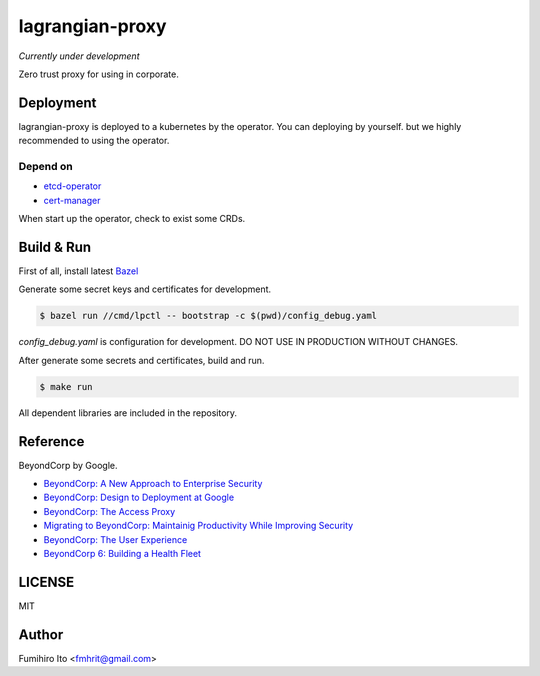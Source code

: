 ===================
lagrangian-proxy
===================

*Currently under development*

Zero trust proxy for using in corporate.

Deployment
=============

lagrangian-proxy is deployed to a kubernetes by the operator.
You can deploying by yourself. but we highly recommended to using the operator.

Depend on
---------------------

* `etcd-operator <https://github.com/coreos/etcd-operator>`_
* `cert-manager <https://github.com/jetstack/cert-manager>`_

When start up the operator, check to exist some CRDs.

Build & Run
=============

First of all, install latest `Bazel <https://bazel.build>`_

Generate some secret keys and certificates for development.

.. code:: console

    $ bazel run //cmd/lpctl -- bootstrap -c $(pwd)/config_debug.yaml

`config_debug.yaml` is configuration for development. DO NOT USE IN PRODUCTION WITHOUT CHANGES.

After generate some secrets and certificates, build and run.

.. code:: console

    $ make run

All dependent libraries are included in the repository.

Reference
============

BeyondCorp by Google.

* `BeyondCorp: A New Approach to Enterprise Security <https://ai.google/research/pubs/pub43231>`_
* `BeyondCorp: Design to Deployment at Google <https://ai.google/research/pubs/pub44860>`_
* `BeyondCorp: The Access Proxy <https://ai.google/research/pubs/pub45728>`_
* `Migrating to BeyondCorp: Maintainig Productivity While Improving Security <https://ai.google/research/pubs/pub46134>`_
* `BeyondCorp: The User Experience <https://ai.google/research/pubs/pub46366>`_
* `BeyondCorp 6: Building a Health Fleet <https://ai.google/research/pubs/pub47356>`_

LICENSE
===========

MIT

Author
=========

Fumihiro Ito <fmhrit@gmail.com>
